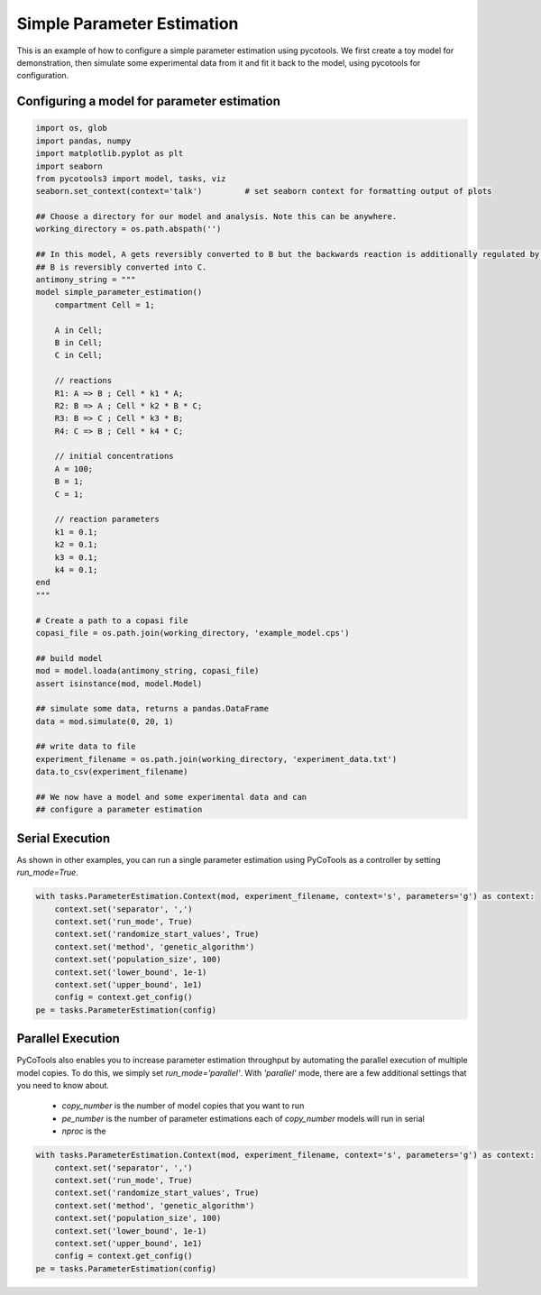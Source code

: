 Simple Parameter Estimation
===========================
This is an example of how to configure a simple parameter estimation using pycotools. We first create a toy model for demonstration, then simulate some experimental data from it and fit it back to the model, using pycotools for configuration.

Configuring a model for parameter estimation
--------------------------------------------

.. code-block:: python

    import os, glob
    import pandas, numpy
    import matplotlib.pyplot as plt
    import seaborn
    from pycotools3 import model, tasks, viz
    seaborn.set_context(context='talk')		# set seaborn context for formatting output of plots

    ## Choose a directory for our model and analysis. Note this can be anywhere. 
    working_directory = os.path.abspath('')

    ## In this model, A gets reversibly converted to B but the backwards reaction is additionally regulated by C.
    ## B is reversibly converted into C.
    antimony_string = """
    model simple_parameter_estimation()
        compartment Cell = 1;

        A in Cell;
        B in Cell;
        C in Cell;

        // reactions
        R1: A => B ; Cell * k1 * A;
        R2: B => A ; Cell * k2 * B * C;
        R3: B => C ; Cell * k3 * B;
        R4: C => B ; Cell * k4 * C;

        // initial concentrations
        A = 100;
        B = 1;
        C = 1;

        // reaction parameters
        k1 = 0.1;
        k2 = 0.1;
        k3 = 0.1;
        k4 = 0.1;
    end
    """

    # Create a path to a copasi file
    copasi_file = os.path.join(working_directory, 'example_model.cps')

    ## build model
    mod = model.loada(antimony_string, copasi_file)
    assert isinstance(mod, model.Model)

    ## simulate some data, returns a pandas.DataFrame
    data = mod.simulate(0, 20, 1)

    ## write data to file
    experiment_filename = os.path.join(working_directory, 'experiment_data.txt')
    data.to_csv(experiment_filename)

    ## We now have a model and some experimental data and can
    ## configure a parameter estimation

Serial Execution
----------------

As shown in other examples, you can run a single parameter estimation using PyCoTools as a
controller by setting `run_mode=True`.

.. code-block:: python

    with tasks.ParameterEstimation.Context(mod, experiment_filename, context='s', parameters='g') as context:
        context.set('separator', ',')
        context.set('run_mode', True)
        context.set('randomize_start_values', True)
        context.set('method', 'genetic_algorithm')
        context.set('population_size', 100)
        context.set('lower_bound', 1e-1)
        context.set('upper_bound', 1e1)
        config = context.get_config()
    pe = tasks.ParameterEstimation(config)

Parallel Execution
------------------

PyCoTools also enables you to increase parameter estimation throughput by automating
the parallel execution of multiple model copies. To do this, we simply set `run_mode='parallel'`.
With `'parallel'` mode, there are a few additional settings that you need
to know about.

    * `copy_number` is the number of model copies that you want to run
    * `pe_number` is the number of parameter estimations each of `copy_number` models will run in serial
    * `nproc` is the



.. code-block:: python

    with tasks.ParameterEstimation.Context(mod, experiment_filename, context='s', parameters='g') as context:
        context.set('separator', ',')
        context.set('run_mode', True)
        context.set('randomize_start_values', True)
        context.set('method', 'genetic_algorithm')
        context.set('population_size', 100)
        context.set('lower_bound', 1e-1)
        context.set('upper_bound', 1e1)
        config = context.get_config()
    pe = tasks.ParameterEstimation(config)






